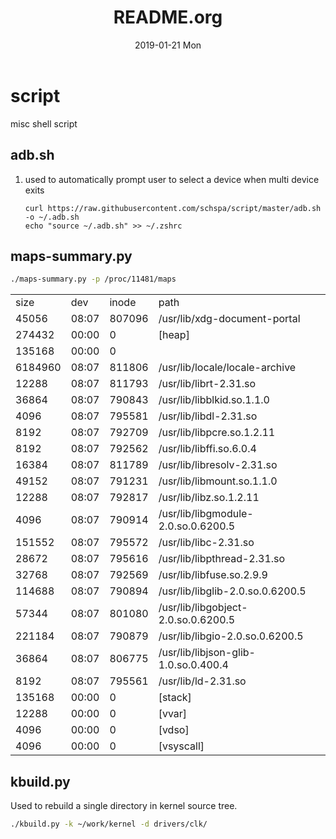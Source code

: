 # -*- coding:utf-8 -*-
#+LANGUAGE:  zh
#+TITLE:     README.org
#+AUTHOR:    
#+EMAIL:     schspa@gmail.com
#+DATE:     2019-01-21 Mon
#+DESCRIPTION:README.org
#+KEYWORDS: shell
#+TAGS:
#+FILETAGS: 
#+OPTIONS:   H:2 num:nil toc:t \n:t @:t ::t |:t ^:nil -:t f:t *:t <:t
#+OPTIONS:   TeX:t LaTeX:t skip:nil d:nil todo:t pri:nil 
#+LATEX_HEADER: \usepackage{fontspec}
#+LATEX_HEADER: \setmainfont{PingFang SC}

* script
misc shell script

** adb.sh
*** used to automatically prompt user to select a device when multi device exits
#+BEGIN_SRC shell
curl https://raw.githubusercontent.com/schspa/script/master/adb.sh -o ~/.adb.sh
echo "source ~/.adb.sh" >> ~/.zshrc
#+END_SRC

** maps-summary.py
   #+BEGIN_SRC bash :exports both
   ./maps-summary.py -p /proc/11481/maps
   #+END_SRC

   #+RESULTS:
   |    size |   dev |  inode | path                                 |
   |   45056 | 08:07 | 807096 | /usr/lib/xdg-document-portal         |
   |  274432 | 00:00 |      0 | [heap]                               |
   |  135168 | 00:00 |      0 |                                      |
   | 6184960 | 08:07 | 811806 | /usr/lib/locale/locale-archive       |
   |   12288 | 08:07 | 811793 | /usr/lib/librt-2.31.so               |
   |   36864 | 08:07 | 790843 | /usr/lib/libblkid.so.1.1.0           |
   |    4096 | 08:07 | 795581 | /usr/lib/libdl-2.31.so               |
   |    8192 | 08:07 | 792709 | /usr/lib/libpcre.so.1.2.11           |
   |    8192 | 08:07 | 792562 | /usr/lib/libffi.so.6.0.4             |
   |   16384 | 08:07 | 811789 | /usr/lib/libresolv-2.31.so           |
   |   49152 | 08:07 | 791231 | /usr/lib/libmount.so.1.1.0           |
   |   12288 | 08:07 | 792817 | /usr/lib/libz.so.1.2.11              |
   |    4096 | 08:07 | 790914 | /usr/lib/libgmodule-2.0.so.0.6200.5  |
   |  151552 | 08:07 | 795572 | /usr/lib/libc-2.31.so                |
   |   28672 | 08:07 | 795616 | /usr/lib/libpthread-2.31.so          |
   |   32768 | 08:07 | 792569 | /usr/lib/libfuse.so.2.9.9            |
   |  114688 | 08:07 | 790894 | /usr/lib/libglib-2.0.so.0.6200.5     |
   |   57344 | 08:07 | 801080 | /usr/lib/libgobject-2.0.so.0.6200.5  |
   |  221184 | 08:07 | 790879 | /usr/lib/libgio-2.0.so.0.6200.5      |
   |   36864 | 08:07 | 806775 | /usr/lib/libjson-glib-1.0.so.0.400.4 |
   |    8192 | 08:07 | 795561 | /usr/lib/ld-2.31.so                  |
   |  135168 | 00:00 |      0 | [stack]                              |
   |   12288 | 00:00 |      0 | [vvar]                               |
   |    4096 | 00:00 |      0 | [vdso]                               |
   |    4096 | 00:00 |      0 | [vsyscall]                           |

** kbuild.py
   Used to rebuild a single directory in kernel source tree.
   #+begin_src bash
     ./kbuild.py -k ~/work/kernel -d drivers/clk/
   #+end_src

